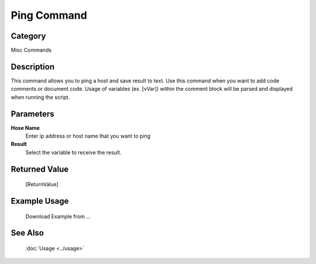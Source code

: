 Ping Command
============

Category
--------
Misc Commands

Description
-----------

This command allows you to ping a host and save result to text. Use this command when you want to add code comments or document code.  Usage of variables (ex. [vVar]) within the comment block will be parsed and displayed when running the script.

Parameters
----------

**Hose Name**
	Enter ip address or host name that you want to ping

**Result**
	Select the variable to receive the result. 



Returned Value
--------------
	[ReturnValue]

Example Usage
-------------

	Download Example from ...

See Also
--------
	:doc:`Usage <../usage>`
	
